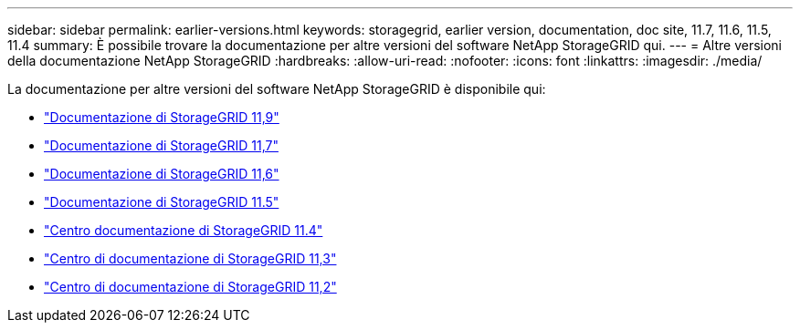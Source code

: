 ---
sidebar: sidebar 
permalink: earlier-versions.html 
keywords: storagegrid, earlier version, documentation, doc site, 11.7, 11.6, 11.5, 11.4 
summary: È possibile trovare la documentazione per altre versioni del software NetApp StorageGRID qui. 
---
= Altre versioni della documentazione NetApp StorageGRID
:hardbreaks:
:allow-uri-read: 
:nofooter: 
:icons: font
:linkattrs: 
:imagesdir: ./media/


[role="lead"]
La documentazione per altre versioni del software NetApp StorageGRID è disponibile qui:

* https://docs.netapp.com/us-en/storagegrid/index.html["Documentazione di StorageGRID 11,9"^]
* https://docs.netapp.com/us-en/storagegrid-117/index.html["Documentazione di StorageGRID 11,7"^]
* https://docs.netapp.com/us-en/storagegrid-116/index.html["Documentazione di StorageGRID 11,6"^]
* https://docs.netapp.com/us-en/storagegrid-115/index.html["Documentazione di StorageGRID 11.5"^]
* https://docs.netapp.com/sgws-114/index.jsp["Centro documentazione di StorageGRID 11.4"^]
* https://docs.netapp.com/sgws-113/index.jsp["Centro di documentazione di StorageGRID 11,3"^]
* https://docs.netapp.com/sgws-112/index.jsp["Centro di documentazione di StorageGRID 11,2"^]

